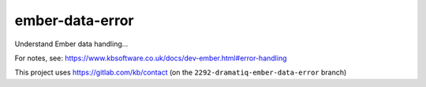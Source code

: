 ember-data-error
****************

Understand Ember data handling...

For notes, see:
https://www.kbsoftware.co.uk/docs/dev-ember.html#error-handling

This project uses https://gitlab.com/kb/contact
(on the ``2292-dramatiq-ember-data-error`` branch)
